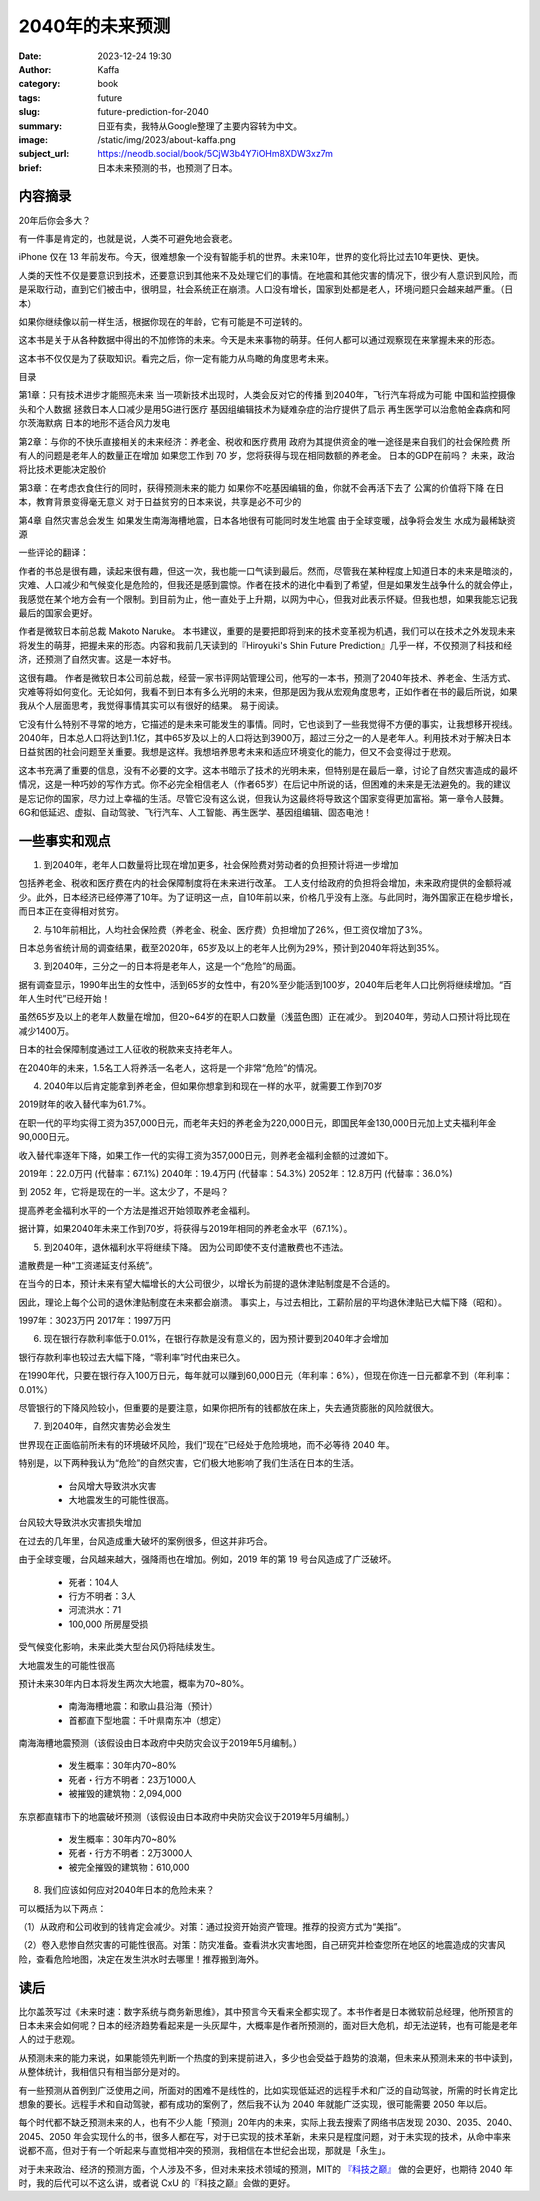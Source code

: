 2040年的未来预测
############################

:date: 2023-12-24 19:30
:author: Kaffa
:category: book
:tags: future
:slug: future-prediction-for-2040
:summary: 日亚有卖，我特从Google整理了主要内容转为中文。
:image: /static/img/2023/about-kaffa.png
:subject_url: https://neodb.social/book/5CjW3b4Y7iOHm8XDW3xz7m
:brief: 日本未来预测的书，也预测了日本。

内容摘录
====================

20年后你会多大？

有一件事是肯定的，也就是说，人类不可避免地会衰老。

iPhone 仅在 13 年前发布。今天，很难想象一个没有智能手机的世界。未来10年，世界的变化将比过去10年更快、更快。

人类的天性不仅是要意识到技术，还要意识到其他来不及处理它们的事情。在地震和其他灾害的情况下，很少有人意识到风险，而是采取行动，直到它们被击中，很明显，社会系统正在崩溃。人口没有增长，国家到处都是老人，环境问题只会越来越严重。（日本）

如果你继续像以前一样生活，根据你现在的年龄，它有可能是不可逆转的。

这本书是关于从各种数据中得出的不加修饰的未来。今天是未来事物的萌芽。任何人都可以通过观察现在来掌握未来的形态。

这本书不仅仅是为了获取知识。看完之后，你一定有能力从鸟瞰的角度思考未来。

目录

第1章：只有技术进步才能照亮未来
当一项新技术出现时，人类会反对它的传播
到2040年，飞行汽车将成为可能
中国和监控摄像头和个人数据
拯救日本人口减少是用5G进行医疗
基因组编辑技术为疑难杂症的治疗提供了启示
再生医学可以治愈帕金森病和阿尔茨海默病
日本的地形不适合风力发电

第2章：与你的不快乐直接相关的未来经济：养老金、税收和医疗费用
政府为其提供资金的唯一途径是来自我们的社会保险费
所有人的问题是老年人的数量正在增加
如果您工作到 70 岁，您将获得与现在相同数额的养老金。
日本的GDP在前吗？
未来，政治将比技术更能决定股价

第3章：在考虑衣食住行的同时，获得预测未来的能力
如果你不吃基因编辑的鱼，你就不会再活下去了
公寓的价值将下降
在日本，教育背景变得毫无意义
对于日益贫穷的日本来说，共享是必不可少的

第4章 自然灾害总会发生
如果发生南海海槽地震，日本各地很有可能同时发生地震
由于全球变暖，战争将会发生
水成为最稀缺资源

一些评论的翻译：

作者的书总是很有趣，读起来很有趣，但这一次，我也能一口气读到最后。然而，尽管我在某种程度上知道日本的未来是暗淡的，灾难、人口减少和气候变化是危险的，但我还是感到震惊。作者在技术的进化中看到了希望，但是如果发生战争什么的就会停止，我感觉在某个地方会有一个限制。到目前为止，他一直处于上升期，以网为中心，但我对此表示怀疑。但我也想，如果我能忘记我最后的国家会更好。

作者是微软日本前总裁 Makoto Naruke。 本书建议，重要的是要把即将到来的技术变革视为机遇，我们可以在技术之外发现未来将发生的萌芽，把握未来的形态。内容和我前几天读到的『Hiroyuki's Shin Future Prediction』几乎一样，不仅预测了科技和经济，还预测了自然灾害。这是一本好书。

这很有趣。 作者是微软日本公司前总裁，经营一家书评网站管理公司，他写的一本书，预测了2040年技术、养老金、生活方式、灾难等将如何变化。无论如何，我看不到日本有多么光明的未来，但那是因为我从宏观角度思考，正如作者在书的最后所说，如果我从个人层面思考，我觉得事情其实可以有很好的结果。 易于阅读。

它没有什么特别不寻常的地方，它描述的是未来可能发生的事情。同时，它也谈到了一些我觉得不方便的事实，让我想移开视线。2040年，日本总人口将达到1.1亿，其中65岁及以上的人口将达到3900万，超过三分之一的人是老年人。利用技术对于解决日本日益贫困的社会问题至关重要。我想是这样。我想培养思考未来和适应环境变化的能力，但又不会变得过于悲观。

这本书充满了重要的信息，没有不必要的文字。这本书暗示了技术的光明未来，但特别是在最后一章，讨论了自然灾害造成的最坏情况，这是一种巧妙的写作方式。你不必完全相信老人（作者65岁）在后记中所说的话，但困难的未来是无法避免的。我的建议是忘记你的国家，尽力过上幸福的生活。尽管它没有这么说，但我认为这最终将导致这个国家变得更加富裕。第一章令人鼓舞。6G和低延迟、虚拟、自动驾驶、飞行汽车、人工智能、再生医学、基因组编辑、固态电池！

一些事实和观点
====================

1. 到2040年，老年人口数量将比现在增加更多，社会保险费对劳动者的负担预计将进一步增加

包括养老金、税收和医疗费在内的社会保障制度将在未来进行改革。 工人支付给政府的负担将会增加，未来政府提供的金额将减少。此外，日本经济已经停滞了10年。为了证明这一点，自10年前以来，价格几乎没有上涨。与此同时，海外国家正在稳步增长，而日本正在变得相对贫穷。

2. 与10年前相比，人均社会保险费（养老金、税金、医疗费）负担增加了26%，但工资仅增加了3%。

日本总务省统计局的调查结果，截至2020年，65岁及以上的老年人比例为29%，预计到2040年将达到35%。

3. 到2040年，三分之一的日本将是老年人，这是一个“危险”的局面。

据有调查显示，1990年出生的女性中，活到65岁的女性中，有20%至少能活到100岁，2040年后老年人口比例将继续增加。“百年人生时代”已经开始！

虽然65岁及以上的老年人数量在增加，但20~64岁的在职人口数量（浅蓝色图）正在减少。 到2040年，劳动人口预计将比现在减少1400万。

日本的社会保障制度通过工人征收的税款来支持老年人。

在2040年的未来，1.5名工人将养活一名老人，这将是一个非常“危险”的情况。

4. 2040年以后肯定能拿到养老金，但如果你想拿到和现在一样的水平，就需要工作到70岁

2019财年的收入替代率为61.7%。

在职一代的平均实得工资为357,000日元，而老年夫妇的养老金为220,000日元，即国民年金130,000日元加上丈夫福利年金90,000日元。

收入替代率逐年下降，如果工作一代的实得工资为357,000日元，则养老金福利金额的过渡如下。

2019年：22.0万円 (代替率：67.1%)
2040年：19.4万円 (代替率：54.3%)
2052年：12.8万円 (代替率：36.0%)

到 2052 年，它将是现在的一半。这太少了，不是吗？

提高养老金福利水平的一个方法是推迟开始领取养老金福利。

据计算，如果2040年未来工作到70岁，将获得与2019年相同的养老金水平（67.1%）。

5. 到2040年，退休福利水平将继续下降。 因为公司即使不支付遣散费也不违法。

遣散费是一种“工资递延支付系统”。

在当今的日本，预计未来有望大幅增长的大公司很少，以增长为前提的退休津贴制度是不合适的。

因此，理论上每个公司的退休津贴制度在未来都会崩溃。 事实上，与过去相比，工薪阶层的平均退休津贴已大幅下降（昭和）。

1997年：3023万円
2017年：1997万円

6. 现在银行存款利率低于0.01%，在银行存款是没有意义的，因为预计要到2040年才会增加

银行存款利率也较过去大幅下降，“零利率”时代由来已久。

在1990年代，只要在银行存入100万日元，每年就可以赚到60,000日元（年利率：6%），但现在你连一日元都拿不到（年利率：0.01%）

尽管银行的下降风险较小，但重要的是要注意，如果你把所有的钱都放在床上，失去通货膨胀的风险就很大。

7. 到2040年，自然灾害势必会发生

世界现在正面临前所未有的环境破坏风险，我们“现在”已经处于危险境地，而不必等待 2040 年。

特别是，以下两种我认为“危险”的自然灾害，它们极大地影响了我们生活在日本的生活。

   - 台风增大导致洪水灾害
   - 大地震发生的可能性很高。

台风较大导致洪水灾害损失增加

在过去的几年里，台风造成重大破坏的案例很多，但这并非巧合。

由于全球变暖，台风越来越大，强降雨也在增加。例如，2019 年的第 19 号台风造成了广泛破坏。

   - 死者：104人
   - 行方不明者：3人
   - 河流洪水：71
   - 100,000 所房屋受损

受气候变化影响，未来此类大型台风仍将陆续发生。

大地震发生的可能性很高

预计未来30年内日本将发生两次大地震，概率为70~80%。

   - 南海海槽地震：和歌山县沿海（预计）
   - 首都直下型地震：千叶県南东冲（想定）

南海海槽地震预测（该假设由日本政府中央防灾会议于2019年5月编制。）

   - 发生概率：30年内70~80%
   - 死者・行方不明者：23万1000人
   - 被摧毁的建筑物：2,094,000

东京都直辖市下的地震破坏预测（该假设由日本政府中央防灾会议于2019年5月编制。）

   - 发生概率：30年内70~80%
   - 死者・行方不明者：2万3000人
   - 被完全摧毁的建筑物：610,000

8. 我们应该如何应对2040年日本的危险未来？

可以概括为以下两点：

（1）从政府和公司收到的钱肯定会减少。对策：通过投资开始资产管理。推荐的投资方式为“美指”。

（2）卷入悲惨自然灾害的可能性很高。对策：防灾准备。查看洪水灾害地图，自己研究并检查您所在地区的地震造成的灾害风险，查看危险地图，决定在发生洪水时去哪里！推荐搬到海外。


读后
==========

比尔盖茨写过《未来时速：数字系统与商务新思维》，其中预言今天看来全都实现了。本书作者是日本微软前总经理，他所预言的日本未来会如何呢？日本的经济趋势看起来是一头灰犀牛，大概率是作者所预测的，面对巨大危机，却无法逆转，也有可能是老年人的过于悲观。

从预测未来的能力来说，如果能领先判断一个热度的到来提前进入，多少也会受益于趋势的浪潮，但未来从预测未来的书中读到，从整体统计，我相信只有相当部分是对的。

有一些预测从首例到广泛使用之间，所面对的困难不是线性的，比如实现低延迟的远程手术和广泛的自动驾驶，所需的时长肯定比想象的要长。远程手术和自动驾驶，都有成功的案例了，然后我不认为 2040 年就能广泛实现，很可能需要 2050 年以后。

每个时代都不缺乏预测未来的人，也有不少人能「预测」20年内的未来，实际上我去搜索了网络书店发现 2030、2035、2040、2045、2050 年会实现什么的书，很多人都在写，对于已实现的技术革新，未来只是程度问题，对于未实现的技术，从命中率来说都不高，但对于有一个听起来与直觉相冲突的预测，我相信在本世纪会出现，那就是「永生」。

.. image:: https://kaffa.im/static/img/2023/kjzd.png
    :alt: 从科技之巅了解未来

对于未来政治、经济的预测方面，个人涉及不多，但对未来技术领域的预测，MIT的 `『科技之巅』 <https://u.jd.com/Ei9eJft>`_ 做的会更好，也期待 2040 年时，我的后代可以不这么讲，或者说 CxU 的『科技之巅』会做的更好。




